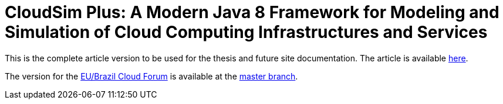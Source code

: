 = CloudSim Plus: A Modern Java 8 Framework for Modeling and Simulation of Cloud Computing Infrastructures and Services
:homepage: http://cloudsimplus.org

This is the complete article version to be used for the thesis and future site documentation.
The article is available link:index.adoc[here].

The version for the http://eubrasilcloudforum.eu[EU/Brazil Cloud Forum] is available at the https://github.com/manoelcampos/cloudsim-plus-whitepaper[master branch].
